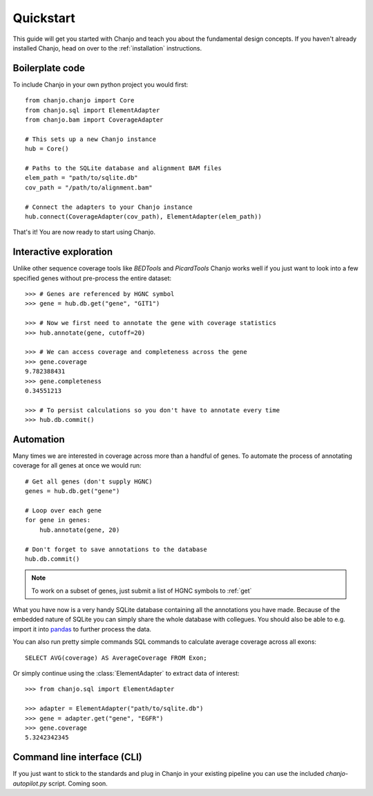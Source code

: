 Quickstart
================
This guide will get you started with Chanjo and teach you about the fundamental design concepts. If you haven't already installed Chanjo, head on over to the :ref:`installation` instructions.

Boilerplate code
------------------
To include Chanjo in your own python project you would first::

    from chanjo.chanjo import Core
    from chanjo.sql import ElementAdapter
    from chanjo.bam import CoverageAdapter

    # This sets up a new Chanjo instance
    hub = Core()

    # Paths to the SQLite database and alignment BAM files
    elem_path = "path/to/sqlite.db"
    cov_path = "/path/to/alignment.bam"

    # Connect the adapters to your Chanjo instance
    hub.connect(CoverageAdapter(cov_path), ElementAdapter(elem_path))

That's it! You are now ready to start using Chanjo.

Interactive exploration
------------------------
Unlike other sequence coverage tools like `BEDTools` and `PicardTools` Chanjo works well if you just want to look into a few specified genes without pre-process the entire dataset::

    >>> # Genes are referenced by HGNC symbol
    >>> gene = hub.db.get("gene", "GIT1")

    >>> # Now we first need to annotate the gene with coverage statistics
    >>> hub.annotate(gene, cutoff=20)

    >>> # We can access coverage and completeness across the gene
    >>> gene.coverage
    9.782388431
    >>> gene.completeness
    0.34551213

    >>> # To persist calculations so you don't have to annotate every time
    >>> hub.db.commit()

Automation
------------------------
Many times we are interested in coverage across more than a handful of genes. To automate the process of annotating coverage for all genes at once we would run::

    # Get all genes (don't supply HGNC)
    genes = hub.db.get("gene")

    # Loop over each gene
    for gene in genes:
        hub.annotate(gene, 20)

    # Don't forget to save annotations to the database
    hub.db.commit()

.. note::
    To work on a subset of genes, just submit a list of HGNC symbols to :ref:`get`

What you have now is a very handy SQLite database containing all the annotations you have made. Because of the embedded nature of SQLite you can simply share the whole database with collegues. You should also be able to e.g. import it into `pandas <http://pandas.pydata.org/>`_ to further process the data.

You can also run pretty simple commands SQL commands to calculate average coverage across all exons::

    SELECT AVG(coverage) AS AverageCoverage FROM Exon;

Or simply continue using the :class:`ElementAdapter` to extract data of interest::

    >>> from chanjo.sql import ElementAdapter

    >>> adapter = ElementAdapter("path/to/sqlite.db")
    >>> gene = adapter.get("gene", "EGFR")
    >>> gene.coverage
    5.3242342345

Command line interface (CLI)
-----------------------------
If you just want to stick to the standards and plug in Chanjo in your existing pipeline you can use the included `chanjo-autopilot.py` script. Coming soon.